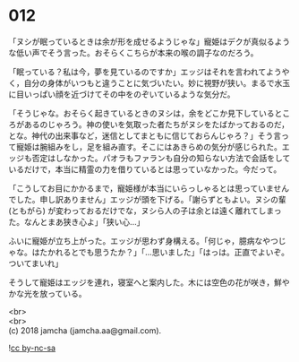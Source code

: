 #+OPTIONS: toc:nil
#+OPTIONS: \n:t

* 012

  「ヌシが眠っているときは余が形を成せるようじゃな」寵姫はデクが真似るような低い声でそう言った。おそらくこちらが本来の喉の調子なのだろう。

  「眠っている？私は今，夢を見ているのですか」エッジはそれを言われてようやく，自分の身体がいつもと違うことに気づいたい。妙に視野が狭い。まるで水玉に目いっぱい顔を近づけてその中をのぞいているような気分だ。

  「そうじゃな。おそらく起きているときのヌシは，余をどこか見下しているところがあるのじゃろう。神の使いを気取った者たちがヌシをたばかっておるのだ，とな。神代の出来事など，迷信としてまともに信じておらんじゃろ？」そう言って寵姫は腕組みをし，足を組み直す。そこにはあきらめの気分が感じられた。エッジも否定はしなかった。パオラもファランも自分の知らない方法で会話をしているだけで，本当に精霊の力を借りているとは思っていなかった。今だって。

  「こうしてお目にかかるまで，寵姫様が本当にいらっしゃるとは思っていませんでした。申し訳ありません」エッジが頭を下げる。「謝らずともよい。ヌシの輩 (ともがら) が変わっておるだけでな，ヌシら人の子は余とは遠く離れてしまった。なんとまあ狭き心よ」「狭い心…」

  ふいに寵姫が立ち上がった。エッジが思わず身構える。「何じゃ，臆病なやつじゃな。はたかれるとでも思うたか？」「…思いました」「はっは。正直でよいぞ。ついてまいれ」

  そうして寵姫はエッジを連れ，寝室へと案内した。木には空色の花が咲き，鮮やかな光を放っている。

  <br>
  <br>
  (c) 2018 jamcha (jamcha.aa@gmail.com).

  ![[http://i.creativecommons.org/l/by-nc-sa/4.0/88x31.png][cc by-nc-sa]]
